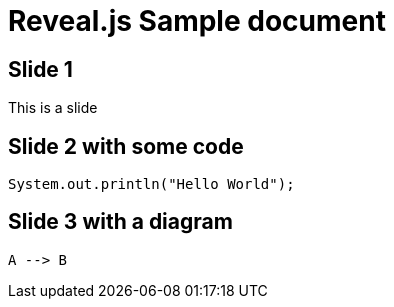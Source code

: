 = Reveal.js Sample document
:source-highlighter: highlightjs
:data-uri:

== Slide 1

This is a slide

== Slide 2 with some code

[source,java]
----
System.out.println("Hello World");
----

[[diagram]]
== Slide 3 with a diagram

[plantuml,test,svg]
----
A --> B
----